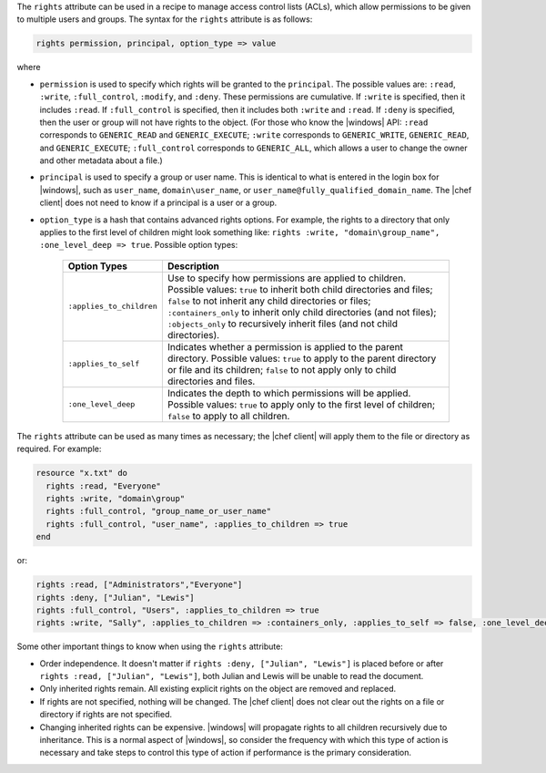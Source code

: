 .. The contents of this file are included in multiple topics.
.. This file should not be changed in a way that hinders its ability to appear in multiple documentation sets.

The ``rights`` attribute can be used in a recipe to manage access control lists (ACLs), which allow permissions to be given to multiple users and groups. The syntax for the ``rights`` attribute is as follows:

.. code-block:: ruby

   rights permission, principal, option_type => value

where

* ``permission`` is used to specify which rights will be granted to the ``principal``. The possible values are: ``:read``, ``:write``, ``:full_control``, ``:modify``, and ``:deny``. These permissions are cumulative. If ``:write`` is specified, then it includes ``:read``. If ``:full_control`` is specified, then it includes both ``:write`` and ``:read``. If ``:deny`` is specified, then the user or group will not have rights to the object. (For those who know the |windows| API: ``:read`` corresponds to ``GENERIC_READ`` and ``GENERIC_EXECUTE``; ``:write`` corresponds to ``GENERIC_WRITE``, ``GENERIC_READ``, and ``GENERIC_EXECUTE``; ``:full_control`` corresponds to ``GENERIC_ALL``, which allows a user to change the owner and other metadata about a file.)
* ``principal`` is used to specify a group or user name. This is identical to what is entered in the login box for |windows|, such as ``user_name``, ``domain\user_name``, or ``user_name@fully_qualified_domain_name``. The |chef client| does not need to know if a principal is a user or a group.
* ``option_type`` is a hash that contains advanced rights options. For example, the rights to a directory that only applies to the first level of children might look something like: ``rights :write, "domain\group_name", :one_level_deep => true``. Possible option types:

   .. list-table::
      :widths: 60 420
      :header-rows: 1
   
      * - Option Types
        - Description
      * - ``:applies_to_children``
        - Use to specify how permissions are applied to children. Possible values: ``true`` to inherit both child directories and files;  ``false`` to not inherit any child directories or files; ``:containers_only`` to inherit only child directories (and not files); ``:objects_only`` to recursively inherit files (and not child directories).
      * - ``:applies_to_self``
        - Indicates whether a permission is applied to the parent directory. Possible values: ``true`` to apply to the parent directory or file and its children; ``false`` to not apply only to child directories and files.
      * - ``:one_level_deep``
        - Indicates the depth to which permissions will be applied. Possible values: ``true`` to apply only to the first level of children; ``false`` to apply to all children.

The ``rights`` attribute can be used as many times as necessary; the |chef client| will apply them to the file or directory as required. For example:

.. code-block:: ruby

   resource "x.txt" do
     rights :read, "Everyone"
     rights :write, "domain\group"
     rights :full_control, "group_name_or_user_name"
     rights :full_control, "user_name", :applies_to_children => true
   end

or:

.. code-block:: ruby

    rights :read, ["Administrators","Everyone"]
    rights :deny, ["Julian", "Lewis"]
    rights :full_control, "Users", :applies_to_children => true
    rights :write, "Sally", :applies_to_children => :containers_only, :applies_to_self => false, :one_level_deep => true

Some other important things to know when using the ``rights`` attribute:

* Order independence. It doesn't matter if ``rights :deny, ["Julian", "Lewis"]`` is placed before or after ``rights :read, ["Julian", "Lewis"]``, both Julian and Lewis will be unable to read the document.
* Only inherited rights remain. All existing explicit rights on the object are removed and replaced.
* If rights are not specified, nothing will be changed. The |chef client| does not clear out the rights on a file or directory if rights are not specified. 
* Changing inherited rights can be expensive. |windows| will propagate rights to all children recursively due to inheritance. This is a normal aspect of |windows|, so consider the frequency with which this type of action is necessary and take steps to control this type of action if performance is the primary consideration.
